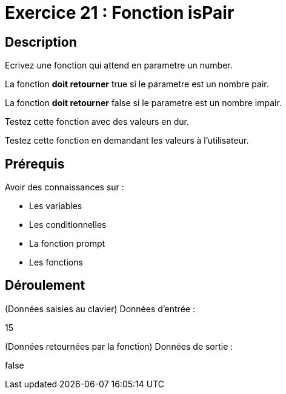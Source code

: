 = Exercice 21 : Fonction isPair

== Description

Ecrivez une fonction qui attend en parametre un number.

La fonction *doit retourner* true si le parametre est un nombre pair.

La fonction *doit retourner* false si le parametre est un nombre impair.

Testez cette fonction avec des valeurs en dur.

Testez cette fonction en demandant les valeurs à l'utilisateur.

== Prérequis

Avoir des connaissances sur :

* Les variables
* Les conditionnelles
* La fonction prompt
* Les fonctions

== Déroulement

(Données saisies au clavier)
Données d'entrée :

15

(Données retournées par la fonction)
Données de sortie :

false



